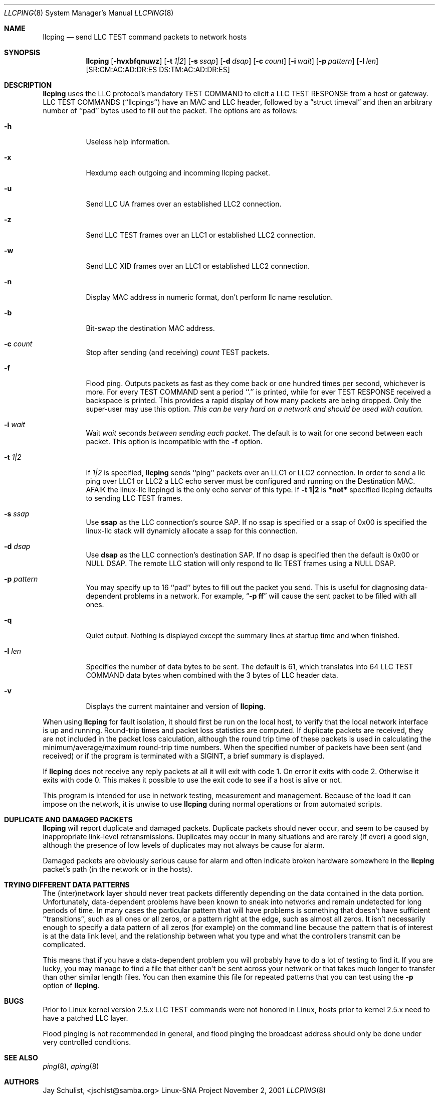 .\" Written by Jay Schulist <jschlst@samba.org>
.\" Copyright (c) 2001 by Jay Schulist <jschlst@samba.org>
.\"
.\" This program can be redistributed or modified under the terms of the
.\" GNU General Public License as published by the Free Software Foundation.
.\" This program is distributed without any warranty or implied warranty
.\" of merchantability or fitness for a particular purpose.
.\"
.\" See the GNU General Public License for more details.
.Dd November 2, 2001 
.Dt LLCPING 8
.Os "Linux-SNA Project"
.Sh NAME
.Nm llcping
.Nd send
.Tn LLC TEST command
packets to network hosts
.Sh SYNOPSIS
.Nm llcping
.Op Fl hvxbfqnuwz
.Op Fl t Ar 1|2
.Op Fl s Ar ssap
.Op Fl d Ar dsap
.Op Fl c Ar count
.Op Fl i Ar wait
.Op Fl p Ar pattern
.Op Fl l Ar len
.Op SR:CM:AC:AD:DR:ES DS:TM:AC:AD:DR:ES
.Sh DESCRIPTION
.Nm llcping
uses the
.Tn LLC 
protocol's mandatory
.Tn TEST COMMAND
to elicit a
.Tn LLC TEST RESPONSE
from a host or gateway.
.Tn LLC TEST COMMANDS
(``llcpings'') have an MAC and
.Tn LLC
header,
followed by a
.Dq struct timeval
and then an arbitrary number of ``pad'' bytes used to fill out the
packet.
The options are as follows:
.Bl -tag -width Ds
.It Fl h
Useless help information.
.It Fl x
Hexdump each outgoing and incomming llcping packet.
.It Fl u
Send LLC UA frames over an established LLC2 connection.
.It Fl z
Send LLC TEST frames over an LLC1 or established LLC2 connection.
.It Fl w
Send LLC XID frames over an LLC1 or established LLC2 connection.
.It Fl n
Display MAC address in numeric format, don't perform llc name resolution.
.It Fl b
Bit-swap the destination MAC address.
.It Fl c Ar count
Stop after sending (and receiving)
.Ar count
.Tn TEST
packets.
.It Fl f
Flood ping.
Outputs packets as fast as they come back or one hundred times per second,
whichever is more.
For every
.Tn TEST COMMAND
sent a period ``.'' is printed, while for ever
.Tn TEST RESPONSE
received a backspace is printed.
This provides a rapid display of how many packets are being dropped.
Only the super-user may use this option.
.Bf -emphasis
This can be very hard on a network and should be used with caution.
.Ef
.It Fl i Ar wait
Wait
.Ar wait
seconds
.Em between sending each packet .
The default is to wait for one second between each packet.
This option is incompatible with the
.Fl f
option.
.It Fl t Ar 1|2
If
.Ar 1|2
is specified,
.Nm llcping
sends ``ping'' packets over an LLC1 or LLC2 connection. In order to
send a llc ping over LLC1 or LLC2 a LLC echo server must be configured
and running on the Destination MAC. AFAIK the linux-llc llcpingd is the
only echo server of this type. If
.Nm -t 1|2
is
.Nm *not*
specified llcping defaults to sending LLC TEST frames.
.It Fl s Ar ssap
Use
.Nm ssap
as the LLC connection's source SAP. If no ssap is specified or a ssap of 0x00
is specified the linux-llc stack will dynamicly allocate a ssap for this
connection.
.It Fl d Ar dsap
Use
.Nm dsap
as the LLC connection's destination SAP. If no dsap is specified then the default
is 0x00 or NULL DSAP. The remote LLC station will only respond to llc TEST frames
using a NULL DSAP.
.It Fl p Ar pattern
You may specify up to 16 ``pad'' bytes to fill out the packet you send.
This is useful for diagnosing data-dependent problems in a network.
For example,
.Dq Li \-p ff
will cause the sent packet to be filled with all
ones.
.It Fl q
Quiet output.
Nothing is displayed except the summary lines at startup time and
when finished.
.It Fl l Ar len
Specifies the number of data bytes to be sent.  
The default is 61, which translates into 64
.Tn LLC TEST COMMAND 
data bytes when combined
with the 3 bytes of
.Tn LLC
header data.
.It Fl v
Displays the current maintainer and version of 
.Nm llcping .
.El
.Pp
When using
.Nm llcping
for fault isolation, it should first be run on the local host, to verify
that the local network interface is up and running.
Round-trip times and packet loss statistics are computed.
If duplicate packets are received, they are not included in the packet
loss calculation, although the round trip time of these packets is used
in calculating the minimum/average/maximum round-trip time numbers.
When the specified number of packets have been sent (and received) or
if the program is terminated with a
.Dv SIGINT ,
a brief summary is displayed.
.Pp
If 
.Nm llcping
does not receive any reply packets at all it will exit with code 1.
On error it exits with code 2. Otherwise it exits with code 0. This
makes it possible to use the exit code to see if a host is alive or
not.
.Pp
This program is intended for use in network testing, measurement and
management.
Because of the load it can impose on the network, it is unwise to use
.Nm llcping
during normal operations or from automated scripts.
.Sh DUPLICATE AND DAMAGED PACKETS
.Nm llcping
will report duplicate and damaged packets.
Duplicate packets should never occur, and seem to be caused by
inappropriate link-level retransmissions.
Duplicates may occur in many situations and are rarely (if ever) a
good sign, although the presence of low levels of duplicates may not
always be cause for alarm.
.Pp
Damaged packets are obviously serious cause for alarm and often
indicate broken hardware somewhere in the
.Nm llcping
packet's path (in the network or in the hosts).
.Sh TRYING DIFFERENT DATA PATTERNS
The (inter)network layer should never treat packets differently depending
on the data contained in the data portion.
Unfortunately, data-dependent problems have been known to sneak into
networks and remain undetected for long periods of time.
In many cases the particular pattern that will have problems is something
that doesn't have sufficient ``transitions'', such as all ones or all
zeros, or a pattern right at the edge, such as almost all zeros.
It isn't necessarily enough to specify a data pattern of all zeros (for
example) on the command line because the pattern that is of interest is
at the data link level, and the relationship between what you type and
what the controllers transmit can be complicated.
.Pp
This means that if you have a data-dependent problem you will probably
have to do a lot of testing to find it.
If you are lucky, you may manage to find a file that either can't be sent
across your network or that takes much longer to transfer than other
similar length files.
You can then examine this file for repeated patterns that you can test
using the
.Fl p
option of
.Nm llcping .
.Sh BUGS
Prior to Linux kernel version 2.5.x LLC TEST commands were not honored
in Linux, hosts prior to kernel 2.5.x need to have a patched LLC layer.
.Pp
Flood pinging is not recommended in general, and flood pinging the
broadcast address should only be done under very controlled conditions.
.Sh SEE ALSO
.Xr ping 8 ,
.Xr aping 8
.Pp
.Sh AUTHORS
Jay Schulist, <jschlst@samba.org>
